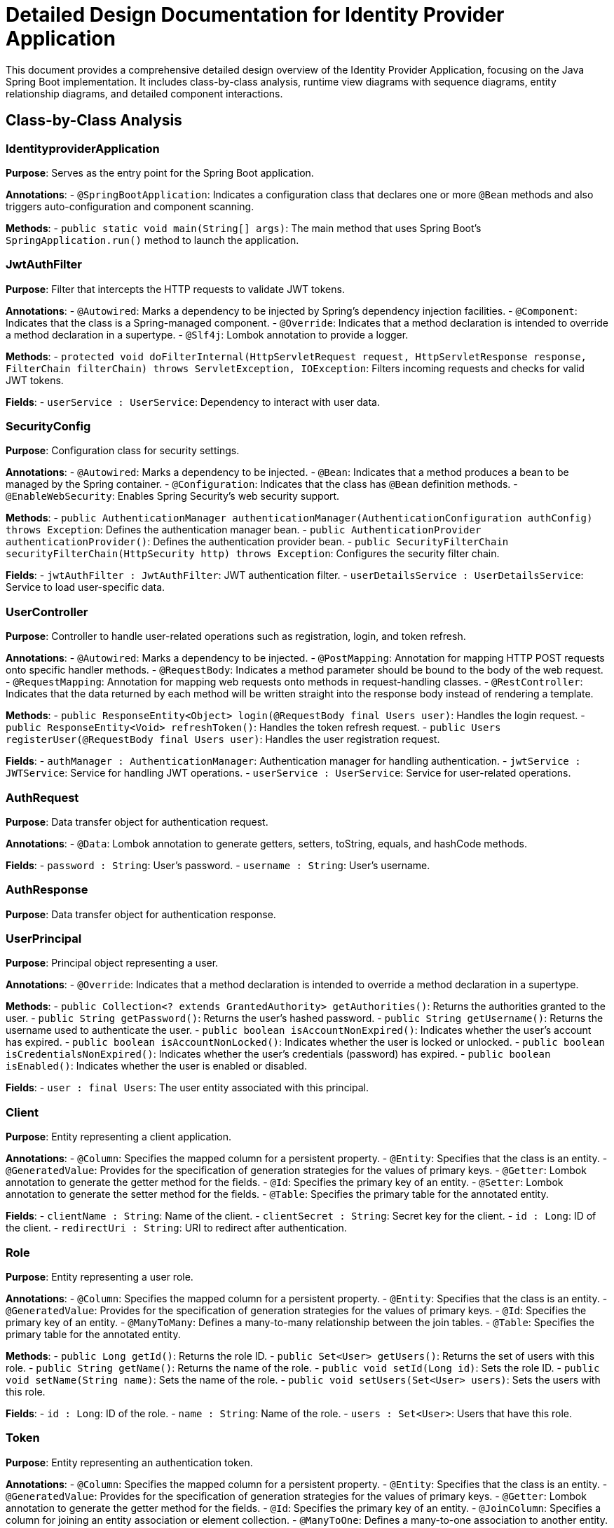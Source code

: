 = Detailed Design Documentation for Identity Provider Application

This document provides a comprehensive detailed design overview of the Identity Provider Application, focusing on the Java Spring Boot implementation. It includes class-by-class analysis, runtime view diagrams with sequence diagrams, entity relationship diagrams, and detailed component interactions.

== Class-by-Class Analysis

=== IdentityproviderApplication

*Purpose*: Serves as the entry point for the Spring Boot application.

*Annotations*:
- `@SpringBootApplication`: Indicates a configuration class that declares one or more `@Bean` methods and also triggers auto-configuration and component scanning.

*Methods*:
- `public static void main(String[] args)`: The main method that uses Spring Boot’s `SpringApplication.run()` method to launch the application.

=== JwtAuthFilter

*Purpose*: Filter that intercepts the HTTP requests to validate JWT tokens.

*Annotations*:
- `@Autowired`: Marks a dependency to be injected by Spring’s dependency injection facilities.
- `@Component`: Indicates that the class is a Spring-managed component.
- `@Override`: Indicates that a method declaration is intended to override a method declaration in a supertype.
- `@Slf4j`: Lombok annotation to provide a logger.

*Methods*:
- `protected void doFilterInternal(HttpServletRequest request, HttpServletResponse response, FilterChain filterChain) throws ServletException, IOException`: Filters incoming requests and checks for valid JWT tokens.

*Fields*:
- `userService : UserService`: Dependency to interact with user data.

=== SecurityConfig

*Purpose*: Configuration class for security settings.

*Annotations*:
- `@Autowired`: Marks a dependency to be injected.
- `@Bean`: Indicates that a method produces a bean to be managed by the Spring container.
- `@Configuration`: Indicates that the class has `@Bean` definition methods.
- `@EnableWebSecurity`: Enables Spring Security’s web security support.

*Methods*:
- `public AuthenticationManager authenticationManager(AuthenticationConfiguration authConfig) throws Exception`: Defines the authentication manager bean.
- `public AuthenticationProvider authenticationProvider()`: Defines the authentication provider bean.
- `public SecurityFilterChain securityFilterChain(HttpSecurity http) throws Exception`: Configures the security filter chain.

*Fields*:
- `jwtAuthFilter : JwtAuthFilter`: JWT authentication filter.
- `userDetailsService : UserDetailsService`: Service to load user-specific data.

=== UserController

*Purpose*: Controller to handle user-related operations such as registration, login, and token refresh.

*Annotations*:
- `@Autowired`: Marks a dependency to be injected.
- `@PostMapping`: Annotation for mapping HTTP POST requests onto specific handler methods.
- `@RequestBody`: Indicates a method parameter should be bound to the body of the web request.
- `@RequestMapping`: Annotation for mapping web requests onto methods in request-handling classes.
- `@RestController`: Indicates that the data returned by each method will be written straight into the response body instead of rendering a template.

*Methods*:
- `public ResponseEntity<Object> login(@RequestBody final Users user)`: Handles the login request.
- `public ResponseEntity<Void> refreshToken()`: Handles the token refresh request.
- `public Users registerUser(@RequestBody final Users user)`: Handles the user registration request.

*Fields*:
- `authManager : AuthenticationManager`: Authentication manager for handling authentication.
- `jwtService : JWTService`: Service for handling JWT operations.
- `userService : UserService`: Service for user-related operations.

=== AuthRequest

*Purpose*: Data transfer object for authentication request.

*Annotations*:
- `@Data`: Lombok annotation to generate getters, setters, toString, equals, and hashCode methods.

*Fields*:
- `password : String`: User's password.
- `username : String`: User's username.

=== AuthResponse

*Purpose*: Data transfer object for authentication response.

=== UserPrincipal

*Purpose*: Principal object representing a user.

*Annotations*:
- `@Override`: Indicates that a method declaration is intended to override a method declaration in a supertype.

*Methods*:
- `public Collection<? extends GrantedAuthority> getAuthorities()`: Returns the authorities granted to the user.
- `public String getPassword()`: Returns the user's hashed password.
- `public String getUsername()`: Returns the username used to authenticate the user.
- `public boolean isAccountNonExpired()`: Indicates whether the user's account has expired.
- `public boolean isAccountNonLocked()`: Indicates whether the user is locked or unlocked.
- `public boolean isCredentialsNonExpired()`: Indicates whether the user's credentials (password) has expired.
- `public boolean isEnabled()`: Indicates whether the user is enabled or disabled.

*Fields*:
- `user : final Users`: The user entity associated with this principal.

=== Client

*Purpose*: Entity representing a client application.

*Annotations*:
- `@Column`: Specifies the mapped column for a persistent property.
- `@Entity`: Specifies that the class is an entity.
- `@GeneratedValue`: Provides for the specification of generation strategies for the values of primary keys.
- `@Getter`: Lombok annotation to generate the getter method for the fields.
- `@Id`: Specifies the primary key of an entity.
- `@Setter`: Lombok annotation to generate the setter method for the fields.
- `@Table`: Specifies the primary table for the annotated entity.

*Fields*:
- `clientName : String`: Name of the client.
- `clientSecret : String`: Secret key for the client.
- `id : Long`: ID of the client.
- `redirectUri : String`: URI to redirect after authentication.

=== Role

*Purpose*: Entity representing a user role.

*Annotations*:
- `@Column`: Specifies the mapped column for a persistent property.
- `@Entity`: Specifies that the class is an entity.
- `@GeneratedValue`: Provides for the specification of generation strategies for the values of primary keys.
- `@Id`: Specifies the primary key of an entity.
- `@ManyToMany`: Defines a many-to-many relationship between the join tables.
- `@Table`: Specifies the primary table for the annotated entity.

*Methods*:
- `public Long getId()`: Returns the role ID.
- `public Set<User> getUsers()`: Returns the set of users with this role.
- `public String getName()`: Returns the name of the role.
- `public void setId(Long id)`: Sets the role ID.
- `public void setName(String name)`: Sets the name of the role.
- `public void setUsers(Set<User> users)`: Sets the users with this role.

*Fields*:
- `id : Long`: ID of the role.
- `name : String`: Name of the role.
- `users : Set<User>`: Users that have this role.

=== Token

*Purpose*: Entity representing an authentication token.

*Annotations*:
- `@Column`: Specifies the mapped column for a persistent property.
- `@Entity`: Specifies that the class is an entity.
- `@GeneratedValue`: Provides for the specification of generation strategies for the values of primary keys.
- `@Getter`: Lombok annotation to generate the getter method for the fields.
- `@Id`: Specifies the primary key of an entity.
- `@JoinColumn`: Specifies a column for joining an entity association or element collection.
- `@ManyToOne`: Defines a many-to-one association to another entity.
- `@Setter`: Lombok annotation to generate the setter method for the fields.
- `@Table`: Specifies the primary table for the annotated entity.

*Fields*:
- `accessToken : String`: Access token string.
- `client : Client`: The client associated with this token.
- `id : Long`: ID of the token.
- `refreshToken : String`: Refresh token string.
- `user : User`: The user associated with this token.

=== User

*Purpose*: Entity representing a user.

*Annotations*:
- `@Column`: Specifies the mapped column for a persistent property.
- `@Data`: Lombok annotation to generate getters, setters, toString, equals, and hashCode methods.
- `@Entity`: Specifies that the class is an entity.
- `@GeneratedValue`: Provides for the specification of generation strategies for the values of primary keys.
- `@Getter`: Lombok annotation to generate the getter method for the fields.
- `@Id`: Specifies the primary key of an entity.
- `@JoinColumn`: Specifies a column for joining an entity association or element collection.
- `@JoinTable`: Specifies the table that is used for the mapping of associations.
- `@ManyToMany`: Defines a many-to-many relationship between the join tables.
- `@Setter`: Lombok annotation to generate the setter method for the fields.
- `@Table`: Specifies the primary table for the annotated entity.

*Fields*:
- `email : String`: Email of the user.
- `id : Long`: ID of the user.
- `passwordHash : String`: Hashed password of the user.
- `roles : Set<Role>`: Roles assigned to the user.
- `username : String`: Username of the user.

=== UserRepository

*Purpose*: Repository interface for CRUD operations on the `User` entity.

*Annotations*:
- `@Repository`: Indicates that the class is a repository, which encapsulates the storage, retrieval, and search behavior typically from a relational database.

=== AuditService

*Purpose*: Service for logging audit events.

*Annotations*:
- `@Service`: Indicates that the class is a service, which holds business logic.

*Methods*:
- `public void logEvent(String event)`: Logs an audit event.

=== EmailService

*Purpose*: Service for sending emails.

*Annotations*:
- `@Service`: Indicates that the class is a service.

*Methods*:
- `public void sendWelcomeEmail(String to)`: Sends a welcome email to the specified recipient.

*Fields*:
- `notificationService : final NotificationService`: Service for sending notifications.

=== JWTService

*Purpose*: Service for handling JWT operations.

*Annotations*:
- `@Service`: Indicates that the class is a service.
- `@Slf4j`: Lombok annotation to provide a logger.

*Methods*:
- `public String extractUsername(String token)`: Extracts the username from the given token.
- `public String generateToken(final String username)`: Generates a token for the given username.
- `public boolean validateToken(String token)`: Validates the given token.
- `public void invalidateToken(String token)`: Invalidates the given token.

*Fields*:
- `auditService : final AuditService`: Service for logging audit events.
- `secretKey : final Key`: The secret key used for signing tokens.
- `tokenBlacklistService : final TokenBlacklistService`: Service for blacklisting tokens.

=== NotificationService

*Purpose*: Service for sending notifications.

*Annotations*:
- `@Service`: Indicates that the class is a service.

*Methods*:
- `public void notifyUser(String user, String message)`: Sends a notification to the specified user.

=== TokenBlacklistService

*Purpose*: Service for blacklisting tokens.

*Annotations*:
- `@Service`: Indicates that the class is a service.

*Methods*:
- `public void blacklistToken(String token)`: Blacklists the specified token.

=== UserService

*Purpose*: Service for user-related operations.

*Annotations*:
- `@Autowired`: Marks a dependency to be injected.
- `@Override`: Indicates that a method declaration is intended to override a method declaration in a supertype.
- `@Service`: Indicates that the class is a service.

*Methods*:
- `public UserDetails loadUserByUsername(final String username) throws UsernameNotFoundException`: Loads the user details by username.
- `public Users register(final Users user)`: Registers a new user.

*Fields*:
- `auditService : AuditService`: Service for logging audit events.
- `emailService : EmailService`: Service for sending emails.
- `encoder : BCryptPasswordEncoder`: Encoder for hashing passwords.
- `userRepository : UserRepository`: Repository for CRUD operations on the `User` entity.

=== IdentityproviderApplicationTests

*Purpose*: Class for testing the Identity Provider Application.

*Annotations*:
- `@SpringBootTest`: Indicates that the class should bootstrap with Spring Boot’s support.
- `@Test`: Indicates that the method is a test method.

== Runtime View Diagrams

=== User Registration Flow

[plantuml, user-registration-flow, png]
----
@startuml
actor User
entity UserController
entity UserService
database UserRepository

User -> UserController : register(user)
UserController -> UserService : register(user)
UserService -> UserRepository : save(user)
UserRepository --> UserService : user
UserService --> UserController : user
UserController --> User : user
@enduml
----

=== Authentication/Login Flow

[plantuml, authentication-login-flow, png]
----
@startuml
actor User
entity UserController
entity UserService
entity JWTService

User -> UserController : login(authRequest)
UserController -> UserService : loadUserByUsername(username)
UserService --> UserController : userDetails
UserController -> JWTService : generateToken(userDetails)
JWTService --> UserController : token
UserController --> User : token
@enduml
----

=== JWT Token Validation Flow

[plantuml, jwt-token-validation-flow, png]
----
@startuml
actor User
entity JwtAuthFilter
entity JWTService

User -> JwtAuthFilter : request(resource)
JwtAuthFilter -> JWTService : validateToken(token)
JWTService --> JwtAuthFilter : isValid
JwtAuthFilter --> User : proceed / error
@enduml
----

=== Business Process Flows

[plantuml, business-process-flow, png]
----
@startuml
actor User
entity UserController
entity UserService
entity EmailService

User -> UserController : register(user)
UserController -> UserService : register(user)
UserService -> EmailService : sendWelcomeEmail(user.email)
EmailService --> UserService : emailSent
UserService --> UserController : user
UserController --> User : user
@enduml
----

=== Exception Handling Flows

[plantuml, exception-handling-flow, png]
----
@startuml
actor User
entity UserController
entity UserService

User -> UserController : register(user)
alt valid user
  UserController -> UserService : register(user)
  UserService --> UserController : user
  UserController --> User : user
else invalid user
  UserController --> User : error
end
@enduml
----

== Entity Relationship Diagram

[plantuml, entity-relationship-diagram, png]
----
@startuml
entity User {
  * id : Long
  --
  * username : String
  * email : String
  * passwordHash : String
  --
  * roles : Set<Role>
}

entity Role {
  * id : Long
  --
  * name : String
  --
  * users : Set<User>
}

entity Client {
  * id : Long
  --
  * clientName : String
  * clientSecret : String
  * redirectUri : String
}

entity Token {
  * id : Long
  --
  * accessToken : String
  * refreshToken : String
  --
  * user : User
  * client : Client
}

User "1" -- "0..*" Role : has >
Role "0..*" -- "1" User : belongs to <
User "1" -- "0..*" Token : has >
Token "0..1" -- "1" User : belongs to <
Client "1" -- "0..*" Token : has >
Token "0..1" -- "1" Client : belongs to <
@enduml
----

*User*: Represents an individual user with fields for identification, contact, and authentication.

*Role*: Represents the security roles assigned to users.

*Client*: Represents an application that can request tokens.

*Token*: Represents an authentication token that links a user to the client that requested it.

*Relationships*:
- A user can have multiple roles.
- A role can belong to multiple users.
- A user can have multiple tokens.
- A token is linked to one user and one client.
- A client can have multiple tokens.

== Detailed Component Interactions

=== Controller-Service-Repository Interactions

*UserController* interacts with *UserService* to handle data related to users. *UserService* then interacts with *UserRepository* to perform database operations.

=== Data Flow Through Layers

Data flows from the controllers to services and then to repositories. Data is returned back through the layers enriched or transformed as needed.

=== Exception Propagation

Exceptions are thrown by repositories, caught by services, and handled or logged by controllers. Services may also throw custom exceptions that are handled by controllers.

=== Transaction Boundaries

Transactions are typically started at the service layer. This ensures that all operations performed within a single service method are completed successfully before the transaction is committed, or rolled back in case of an error.

This detailed design document provides a thorough overview of the Identity Provider Application, ensuring that developers have a clear understanding of the application's architecture and flow.